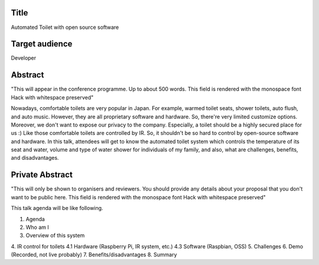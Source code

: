 Title
=====
Automated Toilet with open source software

Target audience
===============
Developer

Abstract
========
"This will appear in the conference programme. Up to about 500 words.
This field is rendered with the monospace font Hack with whitespace
preserved"

Nowadays, comfortable toilets are very popular in Japan. For example, 
warmed toilet seats, shower toilets, auto flush, and auto music. However,
they are all proprietary software and hardware. So, there're very limited
customize options. Moreover, we don't want to expose our privacy to
the company. Especially, a toilet should be a highly secured place for us :)
Like those comfortable toilets are controlled by IR. So, it shouldn't be
so hard to control by open-source software and hardware.
In this talk, attendees will get to know the automated toilet system which
controls the temperature of its seat and water, volume and type of water shower
for individuals of my family, and also, what are challenges, benefits, and
disadvantages.



Private Abstract
================
"This will only be shown to organisers and reviewers. You should provide any
details about your proposal that you don't want to be public here. This
field is rendered with the monospace font Hack with whitespace preserved"

This talk agenda will be like following.

1. Agenda
2. Who am I
3. Overview of this system
4. IR control for toilets
4.1 Hardware (Raspberry Pi, IR system, etc.)
4.3 Software (Raspbian, OSS)
5. Challenges
6. Demo (Recorded, not live probably)
7. Benefits/disadvantages
8. Summary

